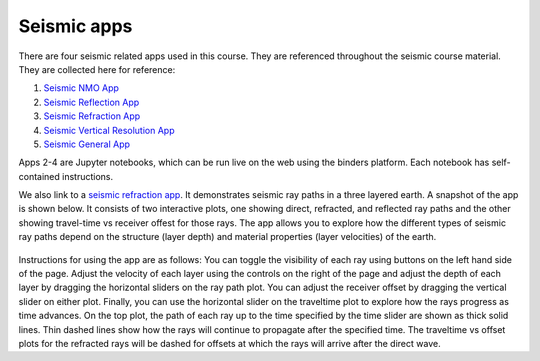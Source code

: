 .. _seismic_apps:

Seismic apps
************

There are four seismic related apps used in this course. They are referenced throughout the seismic course material. They are collected here for reference:

1) `Seismic NMO App`_
2) `Seismic Reflection App`_
3) `Seismic Refraction App`_
4) `Seismic Vertical Resolution App`_
5) `Seismic General App`_

Apps 2-4 are Jupyter notebooks, which can be run live on the web using the binders platform. Each notebook has self-contained instructions. 

We also link to a `seismic refraction app <https://row1.ca/seismic-layers>`__. It demonstrates seismic ray paths in a three layered earth. A snapshot of the app is shown below. It consists of two interactive plots, one showing direct, refracted, and reflected ray paths and the other showing travel-time vs receiver offest for those rays. The app allows you to explore how the different types of seismic ray paths depend on the structure (layer depth) and material properties (layer velocities) of the earth. 

.. figure:: ./images/3pt-seismic-refrac-app-snapshot.png
   	:align: center
	:scale: 60 %

Instructions for using the app are as follows: You can toggle the visibility of each ray using buttons on the left hand side of the page. Adjust the velocity of each layer using the controls on the right of the page and adjust the depth of each layer by dragging the horizontal sliders on the ray path plot. You can adjust the receiver offset by dragging the vertical slider on either plot. Finally, you can use the horizontal slider on the traveltime plot to explore how the rays progress as time advances. On the top plot, the path of each ray up to the time specified by the time slider are shown as thick solid lines. Thin dashed lines show how the rays will continue to propagate after the specified time. The traveltime vs offset plots for the refracted rays will be dashed for offsets at which the rays will arrive after the direct wave.


.. _Seismic NMO App: https://mybinder.org/v2/gh/geoscixyz/gpgLabs/master?filepath=notebooks%2Fseismic%2FSeis_NMO.ipynb
.. _Seismic Reflection App: https://mybinder.org/v2/gh/geoscixyz/gpgLabs/master?filepath=notebooks%2Fseismic%2FSeis_Reflection.ipynb
.. _Seismic Refraction App: https://mybinder.org/v2/gh/geoscixyz/gpgLabs/master?filepath=notebooks%2Fseismic%2FSeis_Refraction.ipynb
.. _Seismic Vertical Resolution App: https://mybinder.org/v2/gh/geoscixyz/gpgLabs/master?filepath=notebooks%2Fseismic%2FSeis_VerticalResolution.ipynb
.. _Seismic General App: https://mybinder.org/v2/gh/geoscixyz/gpgLabs/master?filepath=notebooks%2Fseismic%2FSeismicApplet.ipynb
